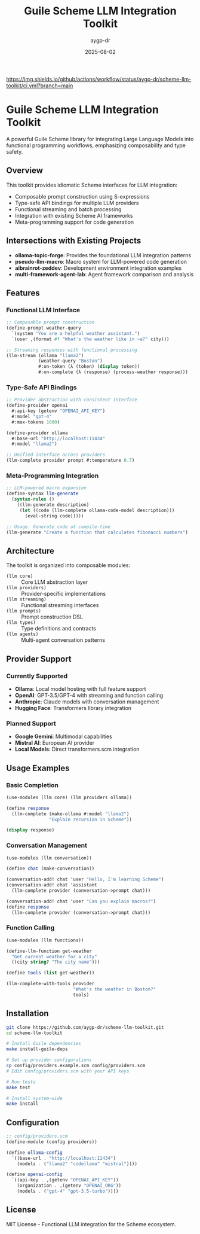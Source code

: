 #+TITLE: Guile Scheme LLM Integration Toolkit  
#+AUTHOR: aygp-dr
#+DATE: 2025-08-02
#+PROPERTY: header-args:scheme :session *guile* :results output :exports both

[[https://github.com/aygp-dr/scheme-llm-toolkit][https://img.shields.io/badge/Guile-Scheme-blue.svg]]
[[https://github.com/aygp-dr/scheme-llm-toolkit/actions][https://img.shields.io/github/actions/workflow/status/aygp-dr/scheme-llm-toolkit/ci.yml?branch=main]]
[[https://github.com/aygp-dr/scheme-llm-toolkit/blob/main/LICENSE][https://img.shields.io/badge/License-MIT-green.svg]]
[[https://github.com/aygp-dr/scheme-llm-toolkit/issues][https://img.shields.io/github/issues/aygp-dr/scheme-llm-toolkit.svg]]

* Guile Scheme LLM Integration Toolkit

A powerful Guile Scheme library for integrating Large Language Models into functional programming workflows, emphasizing composability and type safety.

** Overview

This toolkit provides idiomatic Scheme interfaces for LLM integration:

- Composable prompt construction using S-expressions
- Type-safe API bindings for multiple LLM providers
- Functional streaming and batch processing
- Integration with existing Scheme AI frameworks
- Meta-programming support for code generation

** Intersections with Existing Projects

- *ollama-topic-forge*: Provides the foundational LLM integration patterns
- *pseudo-llm-macro*: Macro system for LLM-powered code generation
- *aibrainrot-zeddev*: Development environment integration examples
- *multi-framework-agent-lab*: Agent framework comparison and analysis

** Features

*** Functional LLM Interface
#+BEGIN_SRC scheme
;; Composable prompt construction
(define-prompt weather-query
  `(system "You are a helpful weather assistant.")
  `(user ,(format #f "What's the weather like in ~a?" city)))

;; Streaming responses with functional processing
(llm-stream (ollama "llama2")
            (weather-query "Boston")
            #:on-token (λ (token) (display token))
            #:on-complete (λ (response) (process-weather response)))
#+END_SRC

*** Type-Safe API Bindings
#+BEGIN_SRC scheme
;; Provider abstraction with consistent interface
(define-provider openai
  #:api-key (getenv "OPENAI_API_KEY")
  #:model "gpt-4"
  #:max-tokens 1000)

(define-provider ollama  
  #:base-url "http://localhost:11434"
  #:model "llama2")

;; Unified interface across providers
(llm-complete provider prompt #:temperature 0.7)
#+END_SRC

*** Meta-Programming Integration  
#+BEGIN_SRC scheme
;; LLM-powered macro expansion
(define-syntax llm-generate
  (syntax-rules ()
    ((llm-generate description)
     (let ((code (llm-complete ollama-code-model description)))
       (eval-string code)))))

;; Usage: Generate code at compile-time
(llm-generate "Create a function that calculates fibonacci numbers")
#+END_SRC

** Architecture

The toolkit is organized into composable modules:

- ~(llm core)~ :: Core LLM abstraction layer
- ~(llm providers)~ :: Provider-specific implementations
- ~(llm streaming)~ :: Functional streaming interfaces  
- ~(llm prompts)~ :: Prompt construction DSL
- ~(llm types)~ :: Type definitions and contracts
- ~(llm agents)~ :: Multi-agent conversation patterns

** Provider Support

*** Currently Supported
- *Ollama*: Local model hosting with full feature support
- *OpenAI*: GPT-3.5/GPT-4 with streaming and function calling
- *Anthropic*: Claude models with conversation management
- *Hugging Face*: Transformers library integration

*** Planned Support
- *Google Gemini*: Multimodal capabilities
- *Mistral AI*: European AI provider
- *Local Models*: Direct transformers.scm integration

** Usage Examples

*** Basic Completion
#+BEGIN_SRC scheme
(use-modules (llm core) (llm providers ollama))

(define response
  (llm-complete (make-ollama #:model "llama2")
                "Explain recursion in Scheme"))

(display response)
#+END_SRC

*** Conversation Management
#+BEGIN_SRC scheme
(use-modules (llm conversation))

(define chat (make-conversation))

(conversation-add! chat 'user "Hello, I'm learning Scheme")
(conversation-add! chat 'assistant 
  (llm-complete provider (conversation->prompt chat)))

(conversation-add! chat 'user "Can you explain macros?")
(define response 
  (llm-complete provider (conversation->prompt chat)))
#+END_SRC

*** Function Calling
#+BEGIN_SRC scheme
(use-modules (llm functions))

(define-llm-function get-weather
  "Get current weather for a city"
  ((city string? "The city name")))

(define tools (list get-weather))

(llm-complete-with-tools provider
                         "What's the weather in Boston?"
                         tools)
#+END_SRC

** Installation

#+BEGIN_SRC bash
git clone https://github.com/aygp-dr/scheme-llm-toolkit.git
cd scheme-llm-toolkit

# Install Guile dependencies
make install-guile-deps

# Set up provider configurations  
cp config/providers.example.scm config/providers.scm
# Edit config/providers.scm with your API keys

# Run tests
make test

# Install system-wide
make install
#+END_SRC

** Configuration

#+BEGIN_SRC scheme
;; config/providers.scm
(define-module (config providers))

(define ollama-config
  `((base-url . "http://localhost:11434")
    (models . ("llama2" "codellama" "mistral"))))

(define openai-config
  `((api-key . ,(getenv "OPENAI_API_KEY"))
    (organization . ,(getenv "OPENAI_ORG"))
    (models . ("gpt-4" "gpt-3.5-turbo"))))
#+END_SRC

** License

MIT License - Functional LLM integration for the Scheme ecosystem.